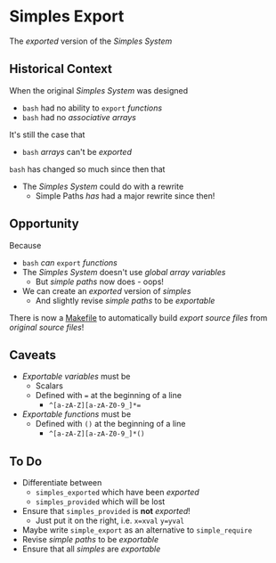 * Simples Export
  
The /exported/ version of the /Simples System/

** Historical Context

When the original /Simples System/ was designed
- =bash= had no ability to =export= /functions/
- =bash= had no /associative arrays/
It's still the case that
- =bash= /arrays/ can't be /exported/

=bash= has changed so much since then that
- The /Simples System/ could do with a rewrite
  - Simple Paths /has/ had a major rewrite since then!

** Opportunity

Because
- =bash= /can/ =export= /functions/
- The /Simples System/ doesn't use /global array variables/
      - But /simple paths/ now does - oops!
- We can create an /exported/ version of /simples/
      - And slightly revise /simple paths/ to be /exportable/

There is now a [[file:Makefile][Makefile]] to automatically build
/export source files/ from /original source files/!

** Caveats

- /Exportable/ /variables/ must be
      - Scalars
      - Defined with ~=~ at the beginning of a line
          - ~^[a-zA-Z][a-zA-Z0-9_]*=~
- /Exportable/ /functions/ must be
      - Defined with =()= at the beginning of a line
          - ~^[a-zA-Z][a-zA-Z0-9_]*()~
** To Do
 
- Differentiate between
      - =simples_exported= which have been /exported/
      - =simples_provided= which will be lost
- Ensure that =simples_provided= is *not* /exported/!
      - Just put it on the right, i.e. =x=xval= =y=yval=
- Maybe write =simple_export= as an alternative to =simple_require=
- Revise /simple paths/ to be /exportable/
- Ensure that all /simples/ are /exportable/

